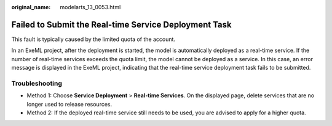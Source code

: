 :original_name: modelarts_13_0053.html

.. _modelarts_13_0053:

Failed to Submit the Real-time Service Deployment Task
======================================================

This fault is typically caused by the limited quota of the account.

In an ExeML project, after the deployment is started, the model is automatically deployed as a real-time service. If the number of real-time services exceeds the quota limit, the model cannot be deployed as a service. In this case, an error message is displayed in the ExeML project, indicating that the real-time service deployment task fails to be submitted.

Troubleshooting
---------------

-  Method 1: Choose **Service Deployment** > **Real-time Services**. On the displayed page, delete services that are no longer used to release resources.
-  Method 2: If the deployed real-time service still needs to be used, you are advised to apply for a higher quota.
